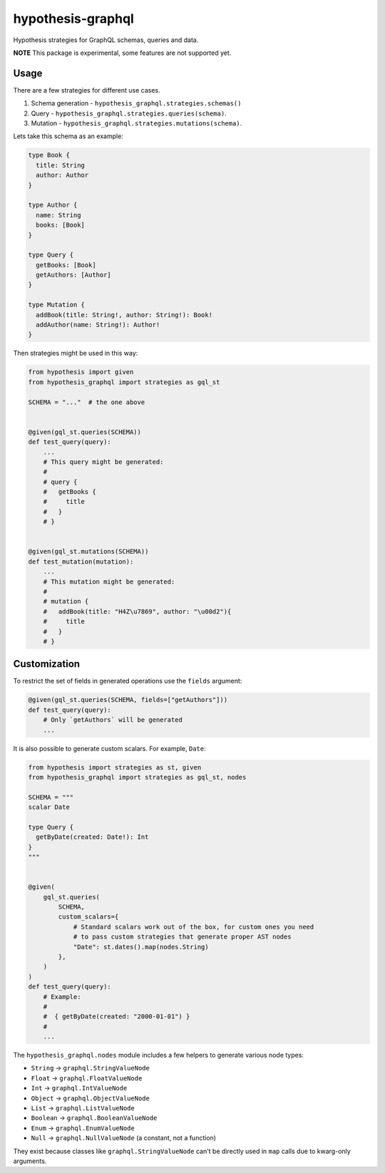 hypothesis-graphql
==================

|Build| |Coverage| |Version| |Python versions| |Chat| |License|

Hypothesis strategies for GraphQL schemas, queries and data.

**NOTE** This package is experimental, some features are not supported yet.

Usage
-----

There are a few strategies for different use cases.

1. Schema generation - ``hypothesis_graphql.strategies.schemas()``
2. Query - ``hypothesis_graphql.strategies.queries(schema)``.
3. Mutation - ``hypothesis_graphql.strategies.mutations(schema)``.

Lets take this schema as an example:

.. code::

    type Book {
      title: String
      author: Author
    }

    type Author {
      name: String
      books: [Book]
    }

    type Query {
      getBooks: [Book]
      getAuthors: [Author]
    }

    type Mutation {
      addBook(title: String!, author: String!): Book!
      addAuthor(name: String!): Author!
    }

Then strategies might be used in this way:

.. code:: python

    from hypothesis import given
    from hypothesis_graphql import strategies as gql_st

    SCHEMA = "..."  # the one above


    @given(gql_st.queries(SCHEMA))
    def test_query(query):
        ...
        # This query might be generated:
        #
        # query {
        #   getBooks {
        #     title
        #   }
        # }


    @given(gql_st.mutations(SCHEMA))
    def test_mutation(mutation):
        ...
        # This mutation might be generated:
        #
        # mutation {
        #   addBook(title: "H4Z\u7869", author: "\u00d2"){
        #     title
        #   }
        # }

Customization
-------------

To restrict the set of fields in generated operations use the ``fields`` argument:

.. code:: python

    @given(gql_st.queries(SCHEMA, fields=["getAuthors"]))
    def test_query(query):
        # Only `getAuthors` will be generated
        ...

It is also possible to generate custom scalars. For example, ``Date``:

.. code:: python

    from hypothesis import strategies as st, given
    from hypothesis_graphql import strategies as gql_st, nodes

    SCHEMA = """
    scalar Date

    type Query {
      getByDate(created: Date!): Int
    }
    """


    @given(
        gql_st.queries(
            SCHEMA,
            custom_scalars={
                # Standard scalars work out of the box, for custom ones you need
                # to pass custom strategies that generate proper AST nodes
                "Date": st.dates().map(nodes.String)
            },
        )
    )
    def test_query(query):
        # Example:
        #
        #  { getByDate(created: "2000-01-01") }
        #
        ...

The ``hypothesis_graphql.nodes`` module includes a few helpers to generate various node types:

- ``String`` -> ``graphql.StringValueNode``
- ``Float`` -> ``graphql.FloatValueNode``
- ``Int`` -> ``graphql.IntValueNode``
- ``Object`` -> ``graphql.ObjectValueNode``
- ``List`` -> ``graphql.ListValueNode``
- ``Boolean`` -> ``graphql.BooleanValueNode``
- ``Enum`` -> ``graphql.EnumValueNode``
- ``Null`` -> ``graphql.NullValueNode`` (a constant, not a function)

They exist because classes like ``graphql.StringValueNode`` can't be directly used in ``map`` calls due to kwarg-only arguments.

.. |Build| image:: https://github.com/Stranger6667/hypothesis-graphql/workflows/build/badge.svg
   :target: https://github.com/Stranger6667/hypothesis-graphql/actions
.. |Coverage| image:: https://codecov.io/gh/Stranger6667/hypothesis-graphql/branch/master/graph/badge.svg
   :target: https://codecov.io/gh/Stranger6667/hypothesis-graphql/branch/master
   :alt: codecov.io status for master branch
.. |Version| image:: https://img.shields.io/pypi/v/hypothesis-graphql.svg
   :target: https://pypi.org/project/hypothesis-graphql/
.. |Python versions| image:: https://img.shields.io/pypi/pyversions/hypothesis-graphql.svg
   :target: https://pypi.org/project/hypothesis-graphql/
.. |Chat| image:: https://img.shields.io/gitter/room/Stranger6667/hypothesis-graphql.svg
   :target: https://gitter.im/Stranger6667/hypothesis-graphql
   :alt: Gitter
.. |License| image:: https://img.shields.io/pypi/l/hypothesis-graphql.svg
   :target: https://opensource.org/licenses/MIT
